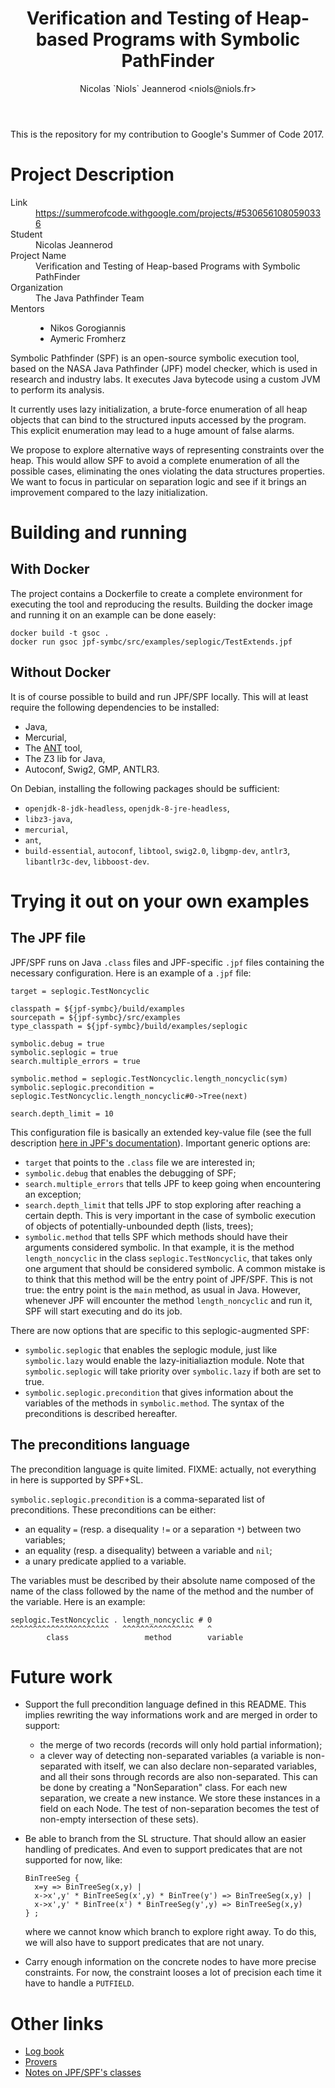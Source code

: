#+TITLE: Verification and Testing of Heap-based Programs with Symbolic PathFinder
#+AUTHOR: Nicolas `Niols` Jeannerod <niols@niols.fr>

#+STARTUP: indent

This is the repository for my contribution to Google's Summer of
Code 2017.

* Project Description
- Link :: [[https://summerofcode.withgoogle.com/projects/#5306561080590336]]
- Student :: Nicolas Jeannerod
- Project Name :: Verification and Testing of Heap-based Programs with Symbolic PathFinder
- Organization :: The Java Pathfinder Team
- Mentors ::
  - Nikos Gorogiannis
  - Aymeric Fromherz

Symbolic Pathfinder (SPF) is an open-source symbolic execution tool,
based on the NASA Java Pathfinder (JPF) model checker, which is used
in research and industry labs. It executes Java bytecode using a
custom JVM to perform its analysis.

It currently uses lazy initialization, a brute-force enumeration of
all heap objects that can bind to the structured inputs accessed by
the program. This explicit enumeration may lead to a huge amount of
false alarms.

We propose to explore alternative ways of representing constraints
over the heap. This would allow SPF to avoid a complete enumeration of
all the possible cases, eliminating the ones violating the data
structures properties. We want to focus in particular on separation
logic and see if it brings an improvement compared to the lazy
initialization.

* Building and running
** With Docker
The project contains a Dockerfile to create a complete environment for
executing the tool and reproducing the results. Building the docker
image and running it on an example can be done easely:
#+BEGIN_SRC shell
docker build -t gsoc .
docker run gsoc jpf-symbc/src/examples/seplogic/TestExtends.jpf
#+END_SRC

** Without Docker
It is of course possible to build and run JPF/SPF locally. This will
at least require the following dependencies to be installed:
- Java,
- Mercurial,
- The [[https://ant.apache.org/][ANT]] tool,
- The Z3 lib for Java,
- Autoconf, Swig2, GMP, ANTLR3.

On Debian, installing the following packages should be sufficient:
- =openjdk-8-jdk-headless=, =openjdk-8-jre-headless=,
- =libz3-java=,
- =mercurial=,
- =ant=,
- =build-essential=, =autoconf=, =libtool=, =swig2.0=, =libgmp-dev=, =antlr3=, =libantlr3c-dev=, =libboost-dev=.

* Trying it out on your own examples
** The JPF file
JPF/SPF runs on Java =.class= files and JPF-specific =.jpf= files
containing the necessary configuration. Here is an example of a =.jpf=
file:

#+BEGIN_SRC jpf
target = seplogic.TestNoncyclic

classpath = ${jpf-symbc}/build/examples
sourcepath = ${jpf-symbc}/src/examples
type_classpath = ${jpf-symbc}/build/examples/seplogic

symbolic.debug = true
symbolic.seplogic = true
search.multiple_errors = true

symbolic.method = seplogic.TestNoncyclic.length_noncyclic(sym)
symbolic.seplogic.precondition = seplogic.TestNoncyclic.length_noncyclic#0->Tree(next)

search.depth_limit = 10
#+END_SRC

This configuration file is basically an extended key-value file (see
the full description [[https://babelfish.arc.nasa.gov/trac/jpf/wiki/user/config#SpecialPropertySyntax][here in JPF's documentation]]). Important generic
options are:
- =target= that points to the =.class= file we are interested in;
- =symbolic.debug= that enables the debugging of SPF;
- =search.multiple_errors= that tells JPF to keep going when
  encountering an exception;
- =search.depth_limit= that tells JPF to stop exploring after reaching a
  certain depth. This is very important in the case of symbolic
  execution of objects of potentially-unbounded depth (lists, trees);
- =symbolic.method= that tells SPF which methods should have their
  arguments considered symbolic. In that example, it is the method
  =length_noncyclic= in the class =seplogic.TestNoncyclic=, that takes
  only one argument that should be considered symbolic. A common
  mistake is to think that this method will be the entry point of
  JPF/SPF. This is not true: the entry point is the =main= method, as
  usual in Java. However, whenever JPF will encounter the method
  =length_noncyclic= and run it, SPF will start executing and do its
  job.

There are now options that are specific to this seplogic-augmented
SPF:
- =symbolic.seplogic= that enables the seplogic module, just like
  =symbolic.lazy= would enable the lazy-initialiaztion module. Note that
  =symbolic.seplogic= will take priority over =symbolic.lazy= if both are
  set to true.
- =symbolic.seplogic.precondition= that gives information about the
  variables of the methods in =symbolic.method=. The syntax of the
  preconditions is described hereafter.

** The preconditions language
The precondition language is quite limited. FIXME: actually, not
everything in here is supported by SPF+SL.

=symbolic.seplogic.precondition= is a comma-separated list of
preconditions. These preconditions can be either:
- an equality ~=~ (resp. a disequality ~!=~ or a separation ~*~) between two
  variables;
- an equality (resp. a disequality) between a variable and =nil=;
- a unary predicate applied to a variable.

The variables must be described by their absolute name composed of the
name of the class followed by the name of the method and the number of
the variable. Here is an example:
#+BEGIN_SRC
seplogic.TestNoncyclic . length_noncyclic # 0
^^^^^^^^^^^^^^^^^^^^^^   ^^^^^^^^^^^^^^^^   ^
        class                 method        variable
#+END_SRC


* Future work
- Support the full precondition language defined in this README. This
  implies rewriting the way informations work and are merged in order
  to support:
  - the merge of two records (records will only hold partial
    information);
  - a clever way of detecting non-separated variables (a variable is
    non-separated with itself, we can also declare non-separated
    variables, and all their sons through records are also
    non-separated. This can be done by creating a "NonSeparation"
    class. For each new separation, we create a new instance. We store
    these instances in a field on each Node. The test of
    non-separation becomes the test of non-empty intersection of these
    sets).

- Be able to branch from the SL structure. That should allow an easier
  handling of predicates. And even to support predicates that are not
  supported for now, like:
  #+BEGIN_SRC cyclist
  BinTreeSeg {
    x=y => BinTreeSeg(x,y) |
    x->x',y' * BinTreeSeg(x',y) * BinTree(y') => BinTreeSeg(x,y) | 
    x->x',y' * BinTree(x') * BinTreeSeg(y',y) => BinTreeSeg(x,y)
  } ;
#+END_SRC
  where we cannot know which branch to explore right away. To do this,
  we will also have to support predicates that are not unary.

- Carry enough information on the concrete nodes to have more precise
  constraints. For now, the constraint looses a lot of precision each
  time it have to handle a =PUTFIELD=.

* Other links
- [[file:doc/log-book.org][Log book]]
- [[file:doc/provers.org][Provers]]
- [[file:doc/classes.org][Notes on JPF/SPF's classes]]
